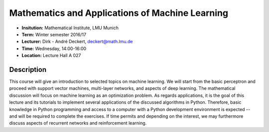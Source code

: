 Mathematics and Applications of Machine Learning
================================================

* **Insitution:** Mathematical Institute, LMU Munich
* **Term:** Winter semester 2016/17
* **Lecturer:** Dirk - André Deckert, deckert@math.lmu.de
* **Time:** Wednesday, 14:00-16:00
* **Location:** Lecture Hall A 027

Description
-----------

This course will give an introduction to selected topics on machine learning.
We will start from the basic perceptron and proceed with support vector
machines, multi-layer networks, and aspects of deep learning. The mathematical
discussion will focus on machine learning as an optimization problem. As
regards applications, it is the goal of this lecture and its tutorials to
implement several applications of the discussed algorithms in Python.
Therefore, basic knowledge in Python programming and access to a computer with
a Python development environment is expected -- and will be required to
complete the exercises. If time permits and depending on the interest, we may
furthermore discuss aspects of recurrent networks and reinforcement learning.
